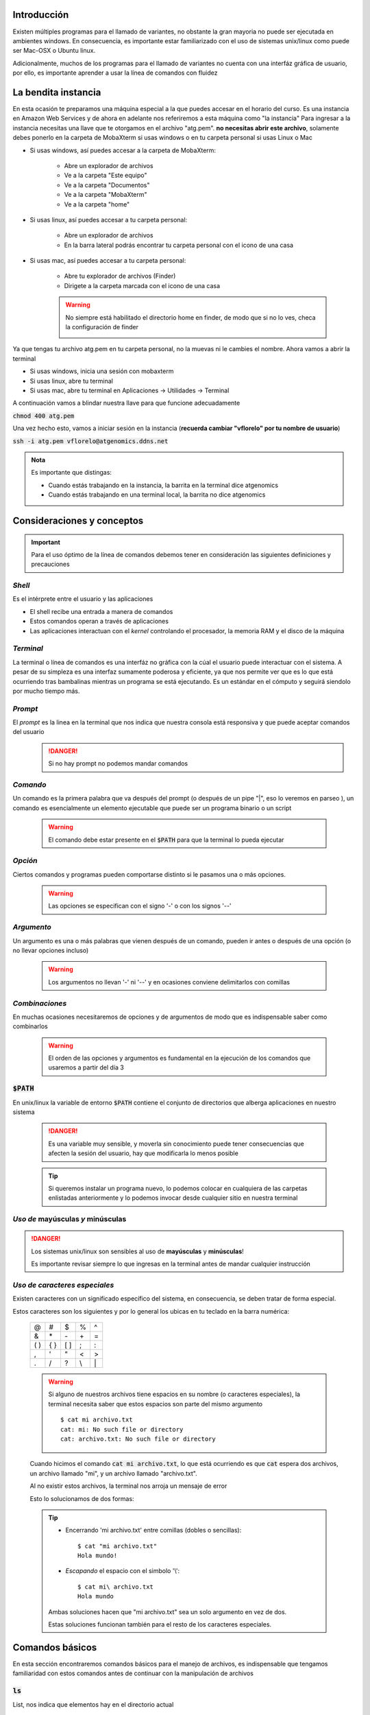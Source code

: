 Introducción
------------

Existen múltiples programas para el llamado de variantes, no obstante la gran mayoria no puede ser ejecutada en ambientes windows. En consecuencia, es importante estar familiarizado con el uso de sistemas unix/linux como puede ser Mac-OSX o Ubuntu linux.

Adicionalmente, muchos de los programas para el llamado de variantes no cuenta con una interfáz gráfica de usuario, por ello, es importante aprender a usar la línea de comandos con fluidez

La bendita instancia
--------------------

En esta ocasión te preparamos una máquina especial a la que puedes accesar en el horario del curso. Es una instancia en Amazon Web Services y de ahora en adelante nos referiremos a esta máquina como "la instancia"
Para ingresar a la instancia necesitas una llave que te otorgamos en el archivo "atg.pem". **no necesitas abrir este archivo**, solamente debes ponerlo en la carpeta de MobaXterm si usas windows o en tu carpeta personal si usas Linux o Mac

* Si usas windows, así puedes accesar a la carpeta de MobaXterm:

	* Abre un explorador de archivos
	* Ve a la carpeta "Este equipo"
	* Ve a la carpeta "Documentos"
	* Ve a la carpeta "MobaXterm"
	* Ve a la carpeta "home"

	.. image:: dianolasa_home.jpg
		:width: 600px
		:alt: "Así se ve el home de @dianolasa"

* Si usas linux, así puedes accesar a tu carpeta personal:

	* Abre un explorador de archivos
	* En la barra lateral podrás encontrar tu carpeta personal con el icono de una casa

	.. image:: vflorelo_home.png
		:width: 600px
		:alt: "Así se ve el home de @vflorelo"

* Si usas mac, así puedes accesar a tu carpeta personal:

	* Abre tu explorador de archivos (Finder)
	* Dirigete a la carpeta marcada con el icono de una casa

	.. image:: zorbax_home.jpg
		:width: 600px
		:alt: "Así se ve el home de @zorbax"

	.. warning::
		No siempre está habilitado el directorio home en finder, de modo que si no lo ves, checa la configuración de finder

		.. image:: zorbax_finder_opts.jpg
			:height: 200px
			:alt: "Checa tu finder si no encuentras tu home"


Ya que tengas tu archivo atg.pem en tu carpeta personal, no la muevas ni le cambies el nombre.
Ahora vamos a abrir la terminal

* Si usas windows, inicia una sesión con mobaxterm
* Si usas linux, abre tu terminal
* Si usas mac, abre tu terminal en Aplicaciones -> Utilidades -> Terminal

A continuación vamos a blindar nuestra llave para que funcione adecuadamente

:code:`chmod 400 atg.pem`

Una vez hecho esto, vamos a iniciar sesión en la instancia (**recuerda cambiar "vflorelo" por tu nombre de usuario**)

:code:`ssh -i atg.pem vflorelo@atgenomics.ddns.net`

.. admonition:: Nota

	Es importante que distingas:

	* Cuando estás trabajando en la instancia, la barrita en la terminal dice atgenomics
	* Cuando estás trabajando en una terminal local, la barrita no dice atgenomics

	.. image:: local_remote.png
		:width: 600px
		:alt: "Recuerda, el prompt es tu amigo"



Consideraciones y conceptos
---------------------------

.. important::
	Para el uso óptimo de la línea de comandos debemos tener en consideración las siguientes definiciones y precauciones

*Shell*
^^^^^^^
Es el intérprete entre el usuario y las aplicaciones

* El shell recibe una entrada a manera de comandos
* Estos comandos operan a través de aplicaciones
* Las aplicaciones interactuan con el *kernel* controlando el procesador, la memoria RAM y el disco de la máquina

*Terminal*
^^^^^^^^^^
La terminal o línea de comandos es una interfáz no gráfica con la cúal el usuario puede interactuar con el sistema. A pesar de su simpleza es una interfaz sumamente poderosa y eficiente, ya que nos permite ver que es lo que está ocurriendo tras bambalinas mientras un programa se está ejecutando. Es un estándar en el cómputo y seguirá siendolo por mucho tiempo más.

	.. image:: commitstrip_cli.jpg
		:width: 600px
		:alt: Your friendly neighbour the terminal

*Prompt*
^^^^^^^^
El *prompt* es la linea en la terminal que nos indica que nuestra consola está responsiva y que puede aceptar comandos del usuario
	.. danger::
		Si no hay prompt no podemos mandar comandos

	.. image:: terminal_01_prompt.png
		:width: 600px
		:alt: No prompt, no soup for you!

*Comando*
^^^^^^^^^
Un comando es la primera palabra que va después del prompt (o después de un pipe \"\|\", eso lo veremos en parseo ), un comando es esencialmente un elemento ejecutable que puede ser un programa binario o un script

	.. warning::
		El comando debe estar presente en el :code:`$PATH` para que la terminal lo pueda ejecutar

	.. image:: terminal_02_command.png
		:width: 600px

*Opción*
^^^^^^^^
Ciertos comandos y programas pueden comportarse distinto si le pasamos una o más opciones.

	.. warning::
		Las opciones se especifican con el signo '\-' o con los signos '\-\-'

	.. image:: terminal_03_option.png
		:width: 600px
		:alt: option

*Argumento*
^^^^^^^^^^^
Un argumento es una o más palabras que vienen después de un comando, pueden ir antes o después de una opción (o no llevar opciones incluso)

	.. warning::
		Los argumentos no llevan '\-' ni '\-\-' y en ocasiones conviene delimitarlos con comillas

	.. image:: terminal_04_argument.png
		:width: 600px
		:alt: argument

*Combinaciones*
^^^^^^^^^^^^^^^
En muchas ocasiones necesitaremos de opciones y de argumentos de modo que es indispensable saber como combinarlos

	.. warning::
		El orden de las opciones y argumentos es fundamental en la ejecución de los comandos que usaremos a partir del día 3

	.. image:: terminal_05_opt_arg.png
		:width: 600px
		:alt: combination

:code:`$PATH`
^^^^^^^^^^^^^
En unix/linux la variable de entorno :code:`$PATH` contiene el conjunto de directorios que alberga aplicaciones en nuestro sistema

	.. danger::
		Es una variable muy sensible, y moverla sin conocimiento puede tener consecuencias que afecten la sesión del usuario, hay que modificarla lo menos posible

	.. image:: path.png
		:width: 600px
		:alt: path

	.. tip::
		Si queremos instalar un programa nuevo, lo podemos colocar en cualquiera de las carpetas enlistadas anteriormente y lo podemos invocar desde cualquier sitio en nuestra terminal

*Uso de* **mayúsculas** *y* **minúsculas**
^^^^^^^^^^^^^^^^^^^^^^^^^^^^^^^^^^^^^^^^^^

.. danger::
	Los sistemas unix/linux son sensibles al uso de **mayúsculas** y **minúsculas**!

	Es importante revisar siempre lo que ingresas en la terminal antes de mandar cualquier instrucción


*Uso de caracteres especiales*
^^^^^^^^^^^^^^^^^^^^^^^^^^^^^^

Existen caracteres con un significado específico del sistema, en consecuencia, se deben tratar de forma especial.

Estos caracteres son los siguientes y por lo general los ubicas en tu teclado en la barra numérica:

	+-----+-----+-----+--+--+
	+\@   +\#   +\$   +\%+\^+
	+-----+-----+-----+--+--+
	+\&   +\*   +\-   +\++\=+
	+-----+-----+-----+--+--+
	+\( \)+\{ \}+\[ \]+\;+\:+
	+-----+-----+-----+--+--+
	+\,   +\'   +\"   +\<+\>+
	+-----+-----+-----+--+--+
	+\.   +\/   +\?   +\\+\|+
	+-----+-----+-----+--+--+

	.. warning::
		Si alguno de nuestros archivos tiene espacios en su nombre (o caracteres especiales), la terminal necesita saber que estos espacios son parte del mismo argumento
		::

			$ cat mi archivo.txt
			cat: mi: No such file or directory
			cat: archivo.txt: No such file or directory

	Cuando hicimos el comando :code:`cat mi archivo.txt`, lo que está ocurriendo es que :code:`cat` espera dos archivos, un archivo llamado \"mi\", y un archivo llamado \"archivo.txt\".

	Al no existir estos archivos, la terminal nos arroja un mensaje de error

	Esto lo solucionamos de dos formas:

	.. tip::
		* Encerrando \'mi archivo.txt\' entre comillas (dobles o sencillas)::

			$ cat "mi archivo.txt"
			Hola mundo!

		* *Escapando* el espacio con el simbolo '\\'::

			$ cat mi\ archivo.txt
			Hola mundo

		Ambas soluciones hacen que "mi archivo.txt" sea un solo argumento en vez de dos.

		Estas soluciones funcionan también para el resto de los caracteres especiales.

Comandos básicos
----------------
En esta sección encontraremos comandos básicos para el manejo de archivos, es indispensable que tengamos familiaridad con estos comandos antes de continuar con la manipulación de archivos

:code:`ls`
^^^^^^^^^^
List, nos indica que elementos hay en el directorio actual

.. admonition:: Opciones de :code:`ls`
	:class: toggle

	* Listado de los archivos en formato extendido ( :code:`-l` )
	* Listado de los archivos en formato extendido en lenguaje humano ( :code:`-l -h` )
	* Listado de los archivos incluido archivos ocultos ( :code:`-a` )
	* Listado de los archivos en orden cronológico ( :code:`-l -h -t` )
	* Listado de los archivos en orden alfanumérico reverso ( :code:`-l -h -r` )
	* Listado de los archivos en orden cronológico reverso ( :code:`-l -h -r -t` )

:code:`cd`
^^^^^^^^^^

*Change Directory* nos cambia al directorio que le indiquemos

.. admonition:: Modos de operación de :code:`cd`
	:class: toggle

	* Dirigirse a un directorio dentro del directorio actual::

		$ pwd
		/home/vflorelo

		$ ls
		dia_01

		$ cd dia_01

		$ pwd
		/home/vflorelo/dia_01

		$ ls
		Homo_sapiens_GRCh38.fasta.fai
		test_data_variants.tsv
		test_data_variants.vcf

	* Dirigirse a un directorio usando una ruta absoluta::

		$ pwd
		/home/vflorelo

		$ cd /home/vflorelo/dia_01

		$ pwd
		/home/vflorelo/dia_01

		$ cd /usr/local/bioinformatics

		$ pwd
		/usr/local/bioinformatics

		$ ls
		bcftools
		bin
		bwa
		data
		htslib
		include
		lib
		libexec
		samtools
		share

		$ cd /home/vflorelo/dia_01

		$ pwd
		/home/vflorelo/dia_01

	* Dirigirse al directorio superior::

		$ pwd
		/home/vflorelo/dia_01

		$ cd ..

		$ pwd
		/home/vflorelo

	* Dirigirse a un directorio usando una ruta relativa::

		$ pwd
		/home/vflorelo/dia_01

		$ cd ../dia_02

		$ pwd
		/home/vflorelo/dia_02


:code:`mkdir`
^^^^^^^^^^^^^

Make Directory, crea un directorio con el nombre que le indiquemos

.. admonition:: Modos de operación de :code:`mkdir`
	:class: toggle

	* Crear a un directorio dentro del directorio actual::

		$ pwd
		/home/vflorelo

		$ ls
		dia_01

		$ mkdir dia_02

		$ ls
		dia_01
		dia_02

	* Crear un directorio usando una ruta absoluta::

		$ pwd
		/home/vflorelo

		$ mkdir /home/vflorelo/dia_03

		$ pwd
		/home/vflorelo

		$ ls
		dia_01
		dia_02
		dia_03

	* Crear un directorio usando una ruta relativa::

		$ pwd
		/home/vflorelo/dia_01

		$ mkdir ../dia_04

		$ cd ..

		$ pwd
		/home/vflorelo

		$ ls
		dia_01
		dia_02
		dia_03
		dia_04

:code:`cp`
^^^^^^^^^^
Copy, copia un archivo a un directorio (o al mismo directorio pero con nombre diferente)

	.. admonition:: Modos de operación de :code:`cp`
		:class: toggle

		* Copiar el contenido de un archivo a otro archivo::

			$ cp mi_archivo.txt mi_nuevo_archivo.txt
			$ cat mi_nuevo_archivo.txt
			Hola mundo!

		* Copiar el archivo desde el directorio actual a otro directorio::

			$ ls
			mi_archivo.txt otro_directorio
			$ ls otro_directorio

			$ cp mi_archivo.txt otro_directorio
			$ ls otro_directorio
			mi_archivo.txt

		.. warning::
			Si no existe el directorio 'otro_directorio', cp creará un nuevo **archivo** llamado 'otro_directorio'


:code:`mv`
^^^^^^^^^^
Move, mueve un archivo de un lugar a otro (o le cambia el nombre al archivo)

	.. admonition:: Modos de operacion de :code:`mv`
		:class: toggle

		* Cambia el nombre de un archivo a otro archivo::

			$ mv mi_archivo.txt mi_nuevo_archivo.txt

			$ cat mi_nuevo_archivo.txt
			Hola mundo!

			$ cat mi_archivo.txt
			cat: mi_archivo.txt: No such file or directory

		* Mover el archivo desde el directorio actual a otro directorio::

			$ ls
			mi_archivo.txt otro_directorio

			$ ls otro_directorio

			$ mv mi_archivo.txt otro_directorio

			$ ls
			otro_directorio

			$ ls otro_directorio
			mi_archivo.txt

		.. warning::

			Si no existe el directorio "otro_directorio", mv le cambiará el nombre a 'mi_archivo.txt' y se llamará 'otro_directorio', 'mi_archivo.txt' no existirá más

		.. danger::

			Si ya existe un **archivo** con el nombre que le indiquemos a :code:`mv` como destino, perderemos la información del archivo destino::

				$ ls
				archivo_equis.txt
				tesis_final.docx

				$ cat archivo_equis.txt
				Este archivo contiene basura

				$ mv archivo_equis.txt tesis_final.docx

				$ ls
				tesis_final.docx

				$ cat tesis_final.docx
				Este archivo contiene basura

:code:`rm`
^^^^^^^^^^
Remove, elimina el archivo o directorio indicado

	.. admonition:: Modos de operacion de :code:`rm`
		:class: toggle

		* elimina un archivo::

			$ ls
			mi_archivo.txt mi_nuevo_archivo.txt

			$ rm mi_archivo.txt

			$ ls
			mi_nuevo_archivo.txt

		* Elimina un directorio con todos sus elementos::

			$ ls
			otro_directorio

			$ ls otro_directorio
			mi_archivo.txt

			$ rm -r otro_directorio

			$ ls otro_directorio
			ls: cannot access 'otro_directorio': No such file or directory

		.. danger::
			:code:`rm` es un comando destructivo, si se borran los archivos **no son recuperables**

:code:`cat`
^^^^^^^^^^^
Concatenate, nos muestra el contenido de un archivo, o archivos

:code:`less`
^^^^^^^^^^^^
Less nos muestra el contenido de un archivo, pero nos lo muestra, una pantalla a la vez

:code:`head`
^^^^^^^^^^^^
Head, nos da las primeras N líneas de un archivo
	.. admonition:: Modos de operación de :code:`head`
		:class: toggle

		* Muestra las primeras 10 líneas de un archivo::

			$ head snpEff_genes.txt
			# The following table is formatted as tab separated values.
			#GeneName	GeneId	TranscriptId	BioType	variants_impact_HIGH	variants_impact_LOW	variants_impact_MODERATE	variants_impact_MODIFIER	variants_effect_3_prime_UTR_variant	variants_effect_5_prime_UTR_premature_start_codon_gain_variant	variants_effect_5_prime_UTR_variant	variants_effect_conservative_inframe_deletionvariants_effect_conservative_inframe_insertion	variants_effect_disruptive_inframe_deletion	variants_effect_disruptive_inframe_insertion	variants_effect_downstream_gene_variant	variants_effect_frameshift_variant	variants_effect_intron_variant	variants_effect_missense_variant	variants_effect_non_coding_transcript_exon_variant	variants_effect_non_coding_transcript_variant	variants_effect_splice_acceptor_variant	variants_effect_splice_donor_variant	variants_effect_splice_region_variantvariants_effect_start_lost	variants_effect_stop_gained	variants_effect_stop_lost	variants_effect_stop_retained_variant	variants_effect_synonymous_variant	variants_effect_upstream_gene_variant
			A2M	ENSG00000175899	ENST00000318602	protein_coding	1	1	1	0	0	0	0	0	0	0	0	0	0	2	1	00	1	0	2	0	0	0	0	0	0
			A2M	ENSG00000175899	ENST00000462568	retained_intron	0	1	0	1	0	0	0	0	0	0	0	0	0	1	0	00	0	0	1	0	0	0	0	0	1
			A2M	ENSG00000175899	ENST00000472360	retained_intron	0	0	0	2	0	0	0	0	0	0	0	2	0	0	0	00	0	0	0	0	0	0	0	0	0
			A2M	ENSG00000175899	ENST00000543436	processed_transcript	0	1	0	2	0	0	0	0	0	0	0	0	0	1	00	0	0	0	1	0	0	0	0	0	2
			A2M	ENSG00000175899	ENST00000545828	processed_transcript	0	0	0	3	0	0	0	0	0	0	0	0	0	3	00	0	0	0	0	0	0	0	0	0	0
			A2M	ENSG00000175899	ENST00000546069	nonsense_mediated_decay	1	0	0	3	1	0	0	0	0	0	0	1	0	1	01	0	1	0	1	0	0	0	0	0	0
			A4GALT	ENSG00000128274	ENST00000249005	protein_coding	0	2	1	0	0	0	0	0	0	0	0	0	0	0	1	00	0	0	0	0	0	0	0	2	0
			A4GALT	ENSG00000128274	ENST00000381278	protein_coding	0	2	1	0	0	0	0	0	0	0	0	0	0	0	1	00	0	0	0	0	0	0	0	2	0

		* Muestra las primeras 2 líneas de un archivo::

			$ head -n2 snpEff_genes.txt
			# The following table is formatted as tab separated values.
			#GeneName	GeneId	TranscriptId	BioType	variants_impact_HIGH	variants_impact_LOW	variants_impact_MODERATE	variants_impact_MODIFIER	variants_effect_3_prime_UTR_variant	variants_effect_5_prime_UTR_premature_start_codon_gain_variant	variants_effect_5_prime_UTR_variant	variants_effect_conservative_inframe_deletionvariants_effect_conservative_inframe_insertion	variants_effect_disruptive_inframe_deletion	variants_effect_disruptive_inframe_insertion	variants_effect_downstream_gene_variant	variants_effect_frameshift_variant	variants_effect_intron_variant	variants_effect_missense_variant	variants_effect_non_coding_transcript_exon_variant	variants_effect_non_coding_transcript_variant	variants_effect_splice_acceptor_variant	variants_effect_splice_donor_variant	variants_effect_splice_region_variantvariants_effect_start_lost	variants_effect_stop_gained	variants_effect_stop_lost	variants_effect_stop_retained_variant	variants_effect_synonymous_variant	variants_effect_upstream_gene_variant

		* Muestra las primeras líneas de un archivo exceptuando las ultimas 2 líneas::

			$ head -n-2 snpEff_genes.txt
			< Mucho output como para mostrarlo ;) >
			ZSWIM8	ENSG00000214655	ENST00000605216	protein_coding	0	0	0	1	0	0	0	0	0	0	0	1	0	0	0	00	0	0	0	0	0	0	0	0	0
			ZSWIM8-AS1	ENSG00000272589	ENST00000456638		0	0	0	1	0	0	0	0	0	0	0	0	0	0	0	00	0	0	0	0	0	0	0	0	1

:code:`tail`
^^^^^^^^^^^^
Tail, nos da las últimas N líneas de un archivo

.. admonition:: Modos de operación de :code:`tail`
	:class: toggle

	* Muestra las últimas 10 líneas de un archivo::

		$ tail snpEff_genes.txt
		ZSWIM8	ENSG00000214655	ENST00000603195	processed_transcript	0	0	0	1	0	0	0	0	0	0	0	1	0	0	00	0	0	0	0	0	0	0	0	0	0
		ZSWIM8	ENSG00000214655	ENST00000603309	processed_transcript	0	0	0	1	0	0	0	0	0	0	0	1	0	0	00	0	0	0	0	0	0	0	0	0	0
		ZSWIM8	ENSG00000214655	ENST00000603409	processed_transcript	0	0	0	1	0	0	0	0	0	0	0	1	0	0	00	0	0	0	0	0	0	0	0	0	0
		ZSWIM8	ENSG00000214655	ENST00000603840	processed_transcript	0	0	0	1	0	0	0	0	0	0	0	1	0	0	00	0	0	0	0	0	0	0	0	0	0
		ZSWIM8	ENSG00000214655	ENST00000604165	processed_transcript	0	0	0	1	0	0	0	0	0	0	0	1	0	0	00	0	0	0	0	0	0	0	0	0	0
		ZSWIM8	ENSG00000214655	ENST00000604524	protein_coding	0	0	0	1	0	0	0	0	0	0	0	1	0	0	0	00	0	0	0	0	0	0	0	0	0
		ZSWIM8	ENSG00000214655	ENST00000604729	protein_coding	0	0	0	1	0	0	0	0	0	0	0	1	0	0	0	00	0	0	0	0	0	0	0	0	0
		ZSWIM8	ENSG00000214655	ENST00000604754	protein_coding	0	0	0	1	0	0	0	0	0	0	0	1	0	0	0	00	0	0	0	0	0	0	0	0	0
		ZSWIM8	ENSG00000214655	ENST00000605216	protein_coding	0	0	0	1	0	0	0	0	0	0	0	1	0	0	0	00	0	0	0	0	0	0	0	0	0
		ZSWIM8-AS1	ENSG00000272589	ENST00000456638		0	0	0	1	0	0	0	0	0	0	0	0	0	0	0	00	0	0	0	0	0	0	0	0	1

	* Muestra las últimas 2 lineas de un archivo::

		$ tail -n2 snpEff_genes.txt
		ZSWIM8	ENSG00000214655	ENST00000605216	protein_coding	0	0	0	1	0	0	0	0	0	0	0	1	0	0	0	00	0	0	0	0	0	0	0	0	0
		ZSWIM8-AS1	ENSG00000272589	ENST00000456638		0	0	0	1	0	0	0	0	0	0	0	0	0	0	0	00	0	0	0	0	0	0	0	0	1

	* Muestra las últimas líneas de un archivo exceptuando las primeras 2 líneas::

		$ tail -n+3 Homo_sapiens_GRCh38.fasta.fai
		A2M	ENSG00000175899	ENST00000318602	protein_coding	1	1	1	0	0	0	0	0	0	0	0	0	0	2	1	00	1	0	2	0	0	0	0	0	0
		A2M	ENSG00000175899	ENST00000462568	retained_intron	0	1	0	1	0	0	0	0	0	0	0	0	0	1	0	00	0	0	1	0	0	0	0	0	1
		A2M	ENSG00000175899	ENST00000472360	retained_intron	0	0	0	2	0	0	0	0	0	0	0	2	0	0	0	00	0	0	0	0	0	0	0	0	0
		A2M	ENSG00000175899	ENST00000543436	processed_transcript	0	1	0	2	0	0	0	0	0	0	0	0	0	1	00	0	0	0	1	0	0	0	0	0	2
		A2M	ENSG00000175899	ENST00000545828	processed_transcript	0	0	0	3	0	0	0	0	0	0	0	0	0	3	00	0	0	0	0	0	0	0	0	0	0
		A2M	ENSG00000175899	ENST00000546069	nonsense_mediated_decay	1	0	0	3	1	0	0	0	0	0	0	1	0	1	01	0	1	0	1	0	0	0	0	0	0
		A4GALT	ENSG00000128274	ENST00000249005	protein_coding	0	2	1	0	0	0	0	0	0	0	0	0	0	0	1	00	0	0	0	0	0	0	0	2	0
		A4GALT	ENSG00000128274	ENST00000381278	protein_coding	0	2	1	0	0	0	0	0	0	0	0	0	0	0	1	00	0	0	0	0	0	0	0	2	0
		A4GALT	ENSG00000128274	ENST00000401850	protein_coding	0	2	1	0	0	0	0	0	0	0	0	0	0	0	1	00	0	0	0	0	0	0	0	2	0
		A4GALT	ENSG00000128274	ENST00000465765	processed_transcript	0	0	0	3	0	0	0	0	0	0	0	3	0	0	00	0	0	0	0	0	0	0	0	0	0
		< Y un montón más de output >

:code:`wc`
^^^^^^^^^^

Word count, nos indica el número de líneas, palabras y caracteres de un archivo o de un *string*

.. admonition:: Modos de operación de :code:`wc`
	:class: toggle

	* Nos da un resumen del contenido de un archivo::

		$ wc snpEff_genes.txt
		37200 1113368 3956494 snpEff_genes.txt

	* Cuenta el número de líneas en un archivo::

		$ wc -l snpEff_genes.txt
		37200 snpEff_genes.txt

	* Cuenta el número de palabras en un archivo::

		$ wc -w snpEff_genes.txt
		1113368 snpEff_genes.txt

	* Cuenta el número de caracteres en un archivo::

		$ wc -c snpEff_genes.txt
		3956494 snpEff_genes.txt

:code:`scp`
^^^^^^^^^^^

El comando :code:`scp` nos permite al igual que :code:`cp`, copiar archivos desde un origen hacia un destino, no obstante, lo hace a través de servidores remotos.

Este comando combina las bondades de :code:`cp` con los protocolos de seguridad de :code:`ssh`

Por ello, el uso de :code:`scp` es muy similar al de :code:`cp` y al de :code:`ssh`::

	$ scp -i atg.pem vflorelo@atgenomics.ddns.net:snpEff_genes.txt .

La construcción anterior nos permite copiar el archivo `snpEff_genes.txt` desde el directorio `/home/vflorelo` ubicado en el servidor `atgenomics.ddns.net` utilizando la llave `atg.pem`

.. warning::

	A dónde lo va a copiar?

	Noten al final de la construcción, el punto :code:`.` el cual especifica que copiará el archivo `snpEff_genes.txt` hacia el directorio actual

